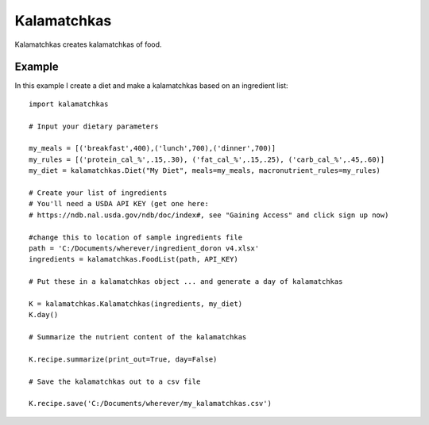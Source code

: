 
Kalamatchkas
========

Kalamatchkas creates kalamatchkas of food.

Example
--------

In this example I create a diet and make a kalamatchkas based on an ingredient list: ::

    import kalamatchkas

    # Input your dietary parameters
    
    my_meals = [('breakfast',400),('lunch',700),('dinner',700)]
    my_rules = [('protein_cal_%',.15,.30), ('fat_cal_%',.15,.25), ('carb_cal_%',.45,.60)]
    my_diet = kalamatchkas.Diet("My Diet", meals=my_meals, macronutrient_rules=my_rules)

    # Create your list of ingredients
    # You'll need a USDA API KEY (get one here:
    # https://ndb.nal.usda.gov/ndb/doc/index#, see "Gaining Access" and click sign up now)

    #change this to location of sample ingredients file
    path = 'C:/Documents/wherever/ingredient_doron v4.xlsx'
    ingredients = kalamatchkas.FoodList(path, API_KEY)

    # Put these in a kalamatchkas object ... and generate a day of kalamatchkas
    
    K = kalamatchkas.Kalamatchkas(ingredients, my_diet)
    K.day()

    # Summarize the nutrient content of the kalamatchkas
    
    K.recipe.summarize(print_out=True, day=False)

    # Save the kalamatchkas out to a csv file
    
    K.recipe.save('C:/Documents/wherever/my_kalamatchkas.csv')
